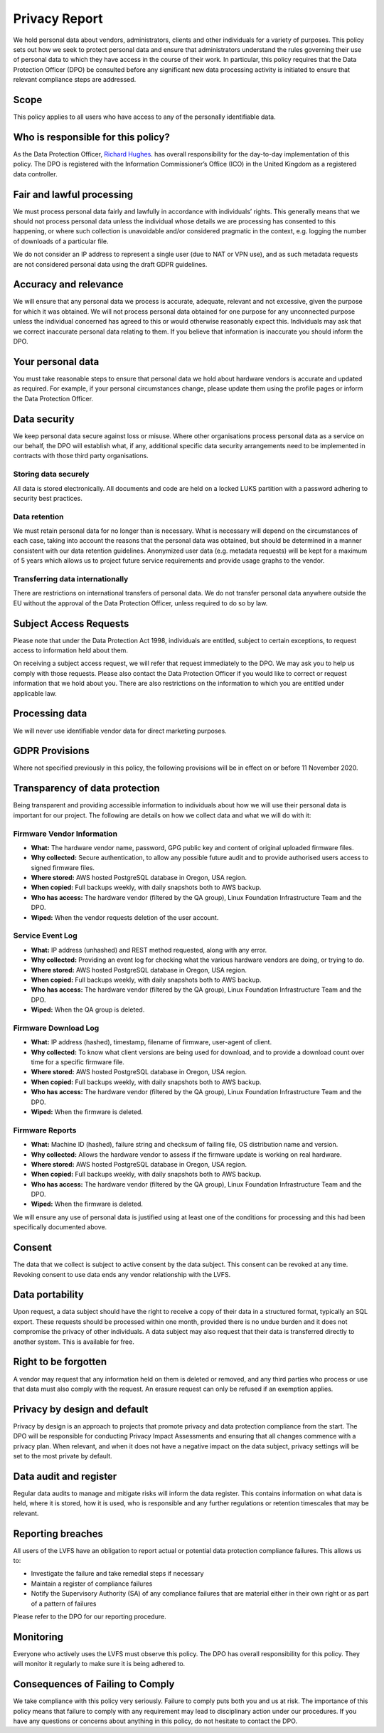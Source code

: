 Privacy Report
##############

We hold personal data about vendors, administrators, clients and other
individuals for a variety of purposes.
This policy sets out how we seek to protect personal data and ensure that
administrators understand the rules governing their use of personal data to
which they have access in the course of their work.
In particular, this policy requires that the Data Protection Officer (DPO) be
consulted before any significant new data processing activity is initiated to
ensure that relevant compliance steps are addressed.

Scope
-----

This policy applies to all users who have access to any of the personally
identifiable data.

Who is responsible for this policy?
-----------------------------------

As the Data Protection Officer, `Richard Hughes <mailto:richard@hughsie.com>`_.
has overall responsibility for the day-to-day implementation of this policy.
The DPO is registered with the Information Commissioner’s Office (ICO) in the
United Kingdom as a registered data controller.

Fair and lawful processing
--------------------------

We must process personal data fairly and lawfully in accordance with individuals’ rights.
This generally means that we should not process personal data unless the
individual whose details we are processing has consented to this happening,
or where such collection is unavoidable and/or considered pragmatic in the
context, e.g. logging the number of downloads of a particular file.

We do not consider an IP address to represent a single user (due to NAT or VPN use),
and as such metadata requests are not considered personal data using the draft GDPR guidelines.

Accuracy and relevance
----------------------

We will ensure that any personal data we process is accurate, adequate,
relevant and not excessive, given the purpose for which it was obtained.
We will not process personal data obtained for one purpose for any unconnected
purpose unless the individual concerned has agreed to this or would otherwise
reasonably expect this.
Individuals may ask that we correct inaccurate personal data relating to them.
If you believe that information is inaccurate you should inform the DPO.

Your personal data
------------------

You must take reasonable steps to ensure that personal data we hold about
hardware vendors is accurate and updated as required.
For example, if your personal circumstances change, please update them using
the profile pages or inform the Data Protection Officer.

Data security
-------------

We keep personal data secure against loss or misuse.
Where other organisations process personal data as a service on our behalf,
the DPO will establish what, if any, additional specific data security
arrangements need to be implemented in contracts with those third party
organisations.

Storing data securely
*********************

All data is stored electronically.
All documents and code are held on a locked LUKS partition with a password
adhering to security best practices.

Data retention
**************

We must retain personal data for no longer than is necessary.
What is necessary will depend on the circumstances of each case, taking into
account the reasons that the personal data was obtained, but should be
determined in a manner consistent with our data retention guidelines.
Anonymized user data (e.g. metadata requests) will be kept for a maximum of
5 years which allows us to project future service requirements and provide
usage graphs to the vendor.

Transferring data internationally
*********************************

There are restrictions on international transfers of personal data.
We do not transfer personal data anywhere outside the EU without the approval
of the Data Protection Officer, unless required to do so by law.

Subject Access Requests
-----------------------

Please note that under the Data Protection Act 1998, individuals are entitled,
subject to certain exceptions, to request access to information held about them.

On receiving a subject access request, we will refer that request immediately
to the DPO. We may ask you to help us comply with those requests.
Please also contact the Data Protection Officer if you would like to correct
or request information that we hold about you.
There are also restrictions on the information to which you are entitled under
applicable law.

Processing data
---------------

We will never use identifiable vendor data for direct marketing purposes.

GDPR Provisions
-------------------------------------

Where not specified previously in this policy, the following provisions will
be in effect on or before 11 November 2020.

Transparency of data protection
-------------------------------

Being transparent and providing accessible information to individuals about how
we will use their personal data is important for our project.
The following are details on how we collect data and what we will do with it:

Firmware Vendor Information
***************************

* **What:** The hardware vendor name, password, GPG public key and content of original
  uploaded firmware files.
* **Why collected:** Secure authentication, to allow any possible future audit
  and to provide authorised users access to signed firmware files.
* **Where stored:** AWS hosted PostgreSQL database in Oregon, USA region.
* **When copied:** Full backups weekly, with daily snapshots both to AWS backup.
* **Who has access:** The hardware vendor (filtered by the QA group), Linux
  Foundation Infrastructure Team and the DPO.
* **Wiped:** When the vendor requests deletion of the user account.

Service Event Log
*****************

* **What:** IP address (unhashed) and REST method requested, along with any error.
* **Why collected:** Providing an event log for checking what the various
  hardware vendors are doing, or trying to do.
* **Where stored:** AWS hosted PostgreSQL database in Oregon, USA region.
* **When copied:** Full backups weekly, with daily snapshots both to AWS backup.
* **Who has access:** The hardware vendor (filtered by the QA group), Linux
  Foundation Infrastructure Team and the DPO.
* **Wiped:** When the QA group is deleted.

Firmware Download Log
*********************

* **What:** IP address (hashed), timestamp, filename of firmware, user-agent of client.
* **Why collected:** To know what client versions are being used for download,
  and to provide a download count over time for a specific firmware file.
* **Where stored:** AWS hosted PostgreSQL database in Oregon, USA region.
* **When copied:** Full backups weekly, with daily snapshots both to AWS backup.
* **Who has access:** The hardware vendor (filtered by the QA group), Linux
  Foundation Infrastructure Team and the DPO.
* **Wiped:** When the firmware is deleted.

Firmware Reports
****************

* **What:** Machine ID (hashed), failure string and checksum of failing file,
  OS distribution name and version.
* **Why collected:** Allows the hardware vendor to assess if the firmware update
  is working on real hardware.
* **Where stored:** AWS hosted PostgreSQL database in Oregon, USA region.
* **When copied:** Full backups weekly, with daily snapshots both to AWS backup.
* **Who has access:** The hardware vendor (filtered by the QA group), Linux
  Foundation Infrastructure Team and the DPO.
* **Wiped:** When the firmware is deleted.

We will ensure any use of personal data is justified using at least one of
the conditions for processing and this had been specifically documented above.

Consent
-------

The data that we collect is subject to active consent by the data subject.
This consent can be revoked at any time.
Revoking consent to use data ends any vendor relationship with the LVFS.

Data portability
----------------

Upon request, a data subject should have the right to receive a copy of their
data in a structured format, typically an SQL export.
These requests should be processed within one month, provided there is no
undue burden and it does not compromise the privacy of other individuals.
A data subject may also request that their data is transferred directly to
another system. This is available for free.

Right to be forgotten
---------------------

A vendor may request that any information held on them is deleted or removed,
and any third parties who process or use that data must also comply with the request.
An erasure request can only be refused if an exemption applies.

Privacy by design and default
-----------------------------

Privacy by design is an approach to projects that promote privacy and data
protection compliance from the start.
The DPO will be responsible for conducting Privacy Impact Assessments and
ensuring that all changes commence with a privacy plan.
When relevant, and when it does not have a negative impact on the data subject,
privacy settings will be set to the most private by default.

Data audit and register
-----------------------

Regular data audits to manage and mitigate risks will inform the data register.
This contains information on what data is held, where it is stored,
how it is used, who is responsible and any further regulations or retention
timescales that may be relevant.

Reporting breaches
------------------

All users of the LVFS have an obligation to report actual or potential data
protection compliance failures. This allows us to:

* Investigate the failure and take remedial steps if necessary
* Maintain a register of compliance failures
* Notify the Supervisory Authority (SA) of any compliance failures that are
  material either in their own right or as part of a pattern of failures

Please refer to the DPO for our reporting procedure.

Monitoring
----------

Everyone who actively uses the LVFS must observe this policy.
The DPO has overall responsibility for this policy.
They will monitor it regularly to make sure it is being adhered to.

Consequences of Failing to Comply
---------------------------------

We take compliance with this policy very seriously.
Failure to comply puts both you and us at risk.
The importance of this policy means that failure to comply with any requirement
may lead to disciplinary action under our procedures.
If you have any questions or concerns about anything in this policy,
do not hesitate to contact the DPO.
